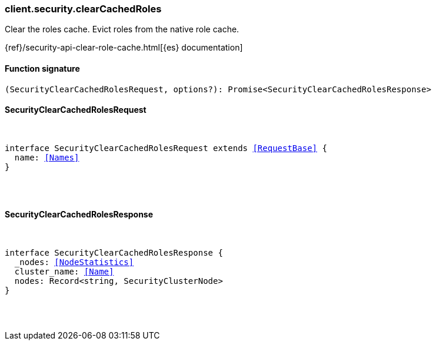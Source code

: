 [[reference-security-clear_cached_roles]]

////////
===========================================================================================================================
||                                                                                                                       ||
||                                                                                                                       ||
||                                                                                                                       ||
||        ██████╗ ███████╗ █████╗ ██████╗ ███╗   ███╗███████╗                                                            ||
||        ██╔══██╗██╔════╝██╔══██╗██╔══██╗████╗ ████║██╔════╝                                                            ||
||        ██████╔╝█████╗  ███████║██║  ██║██╔████╔██║█████╗                                                              ||
||        ██╔══██╗██╔══╝  ██╔══██║██║  ██║██║╚██╔╝██║██╔══╝                                                              ||
||        ██║  ██║███████╗██║  ██║██████╔╝██║ ╚═╝ ██║███████╗                                                            ||
||        ╚═╝  ╚═╝╚══════╝╚═╝  ╚═╝╚═════╝ ╚═╝     ╚═╝╚══════╝                                                            ||
||                                                                                                                       ||
||                                                                                                                       ||
||    This file is autogenerated, DO NOT send pull requests that changes this file directly.                             ||
||    You should update the script that does the generation, which can be found in:                                      ||
||    https://github.com/elastic/elastic-client-generator-js                                                             ||
||                                                                                                                       ||
||    You can run the script with the following command:                                                                 ||
||       npm run elasticsearch -- --version <version>                                                                    ||
||                                                                                                                       ||
||                                                                                                                       ||
||                                                                                                                       ||
===========================================================================================================================
////////

[discrete]
[[client.security.clearCachedRoles]]
=== client.security.clearCachedRoles

Clear the roles cache. Evict roles from the native role cache.

{ref}/security-api-clear-role-cache.html[{es} documentation]

[discrete]
==== Function signature

[source,ts]
----
(SecurityClearCachedRolesRequest, options?): Promise<SecurityClearCachedRolesResponse>
----

[discrete]
==== SecurityClearCachedRolesRequest

[pass]
++++
<pre>
++++
interface SecurityClearCachedRolesRequest extends <<RequestBase>> {
  name: <<Names>>
}

[pass]
++++
</pre>
++++
[discrete]
==== SecurityClearCachedRolesResponse

[pass]
++++
<pre>
++++
interface SecurityClearCachedRolesResponse {
  _nodes: <<NodeStatistics>>
  cluster_name: <<Name>>
  nodes: Record<string, SecurityClusterNode>
}

[pass]
++++
</pre>
++++
